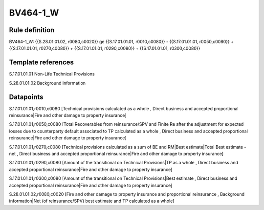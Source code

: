 =========
BV464-1_W
=========

Rule definition
---------------

BV464-1_W: {{S.28.01.01.02, r0080,c0020}} ge {{S.17.01.01.01, r0010,c0080}} - {{S.17.01.01.01, r0050,c0080}} + {{S.17.01.01.01, r0270,c0080}} + {{S.17.01.01.01, r0290,c0080}} + {{S.17.01.01.01, r0300,c0080}}


Template references
-------------------

S.17.01.01.01 Non-Life Technical Provisions

S.28.01.01.02 Background information


Datapoints
----------

S.17.01.01.01,r0010,c0080 [Technical provisions calculated as a whole , Direct business and accepted proportional reinsurance|Fire and other damage to property insurance]

S.17.01.01.01,r0050,c0080 [Total Recoverables from reinsurance/SPV and Finite Re after the adjustment for expected losses due to counterparty default associated to TP calculated as a whole , Direct business and accepted proportional reinsurance|Fire and other damage to property insurance]

S.17.01.01.01,r0270,c0080 [Technical provisions calculated as a sum of BE and RM|Best estimate|Total Best estimate - net , Direct business and accepted proportional reinsurance|Fire and other damage to property insurance]

S.17.01.01.01,r0290,c0080 [Amount of the transitional on Technical Provisions|TP as a whole , Direct business and accepted proportional reinsurance|Fire and other damage to property insurance]

S.17.01.01.01,r0300,c0080 [Amount of the transitional on Technical Provisions|Best estimate , Direct business and accepted proportional reinsurance|Fire and other damage to property insurance]

S.28.01.01.02,r0080,c0020 [Fire and other damage to property insurance and proportional reinsurance , Background information|Net (of reinsurance/SPV) best estimate and TP calculated as a whole]



